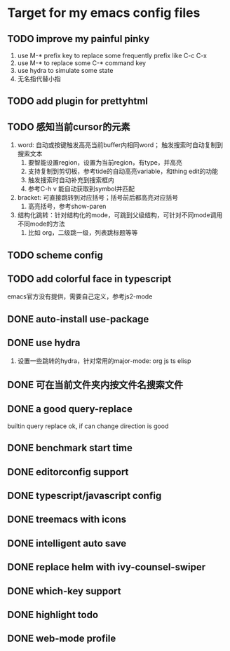 * Target for my emacs config files

** TODO improve my painful pinky
   1. use M-* prefix key to replace some frequently prefix like C-c C-x
   2. use M-* to replace some C-* command key
   3. use hydra to simulate some state
   4. 无名指代替小指
** TODO add plugin for prettyhtml
** TODO 感知当前cursor的元素
1. word: 自动或按键触发高亮当前buffer内相同word； 触发搜索时自动复制到搜索文本
   1. 要智能设置region，设置为当前region，有type，并高亮
   2. 支持复制到剪切板，参考tide的自动高亮variable，和thing edit的功能
   3. 触发搜索时自动补充到搜索框内
   4. 参考C-h v 能自动获取到symbol并匹配
2. bracket: 可直接跳转到对应括号；括号前后都高亮对应括号
   1. 高亮括号，参考show-paren
3. 结构化跳转：针对结构化的mode，可跳到父级结构，可针对不同mode调用不同mode的方法
   1. 比如 org，二级跳一级，列表跳标题等等
** TODO scheme config
** TODO add colorful face in typescript 
   emacs官方没有提供，需要自己定义，参考js2-mode
** DONE auto-install use-package
** DONE use hydra
   1. 设置一些跳转的hydra，针对常用的major-mode: org js ts elisp
** DONE 可在当前文件夹内按文件名搜索文件
** DONE a good query-replace
builtin query replace ok, if can change direction is good

** DONE benchmark start time
** DONE editorconfig support
** DONE typescript/javascript config
** DONE treemacs with icons
** DONE intelligent auto save
** DONE replace helm with ivy-counsel-swiper
** DONE which-key support 
** DONE highlight todo
** DONE web-mode profile

